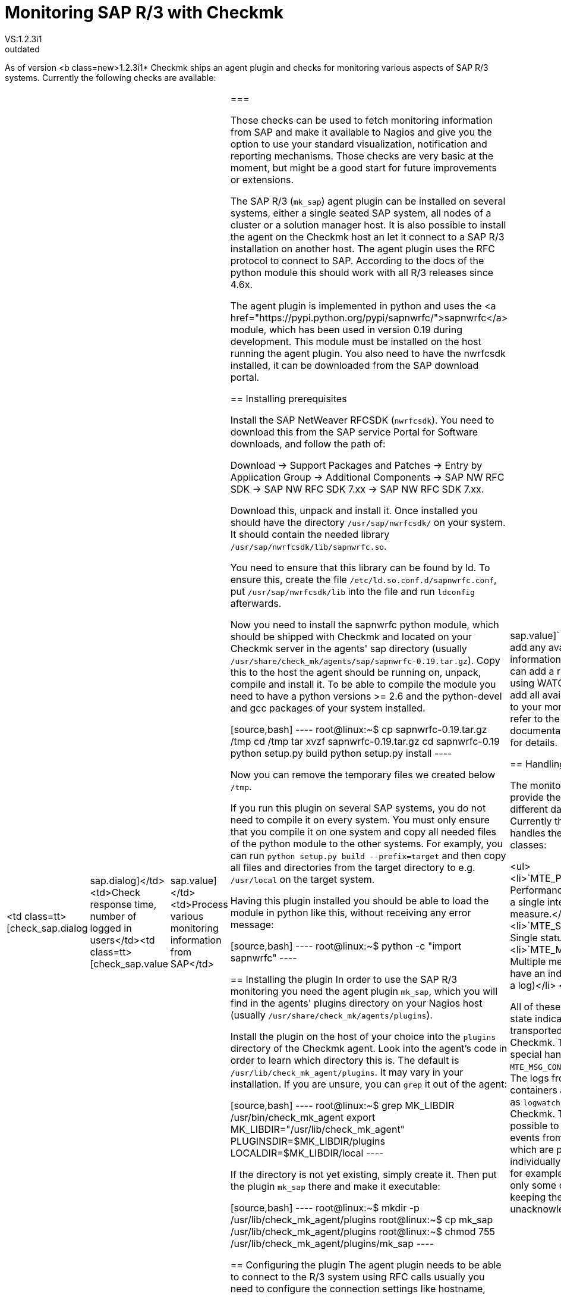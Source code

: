= Monitoring SAP R/3 with Checkmk
:description: Checkmk legacy documentation: Monitoring SAP R/3 with Checkmk.
VS:1.2.3i1
:revdate: outdated
== Overview
As of version <b class=new>1.2.3i1* Checkmk ships an agent plugin
and checks for monitoring various aspects of SAP R/3 systems.
Currently the following checks are available:

[cols=, ]
|===
<td class=tt>[check_sap.dialog|sap.dialog]</td><td>Check response time, number of logged in users</td><td class=tt>[check_sap.value|sap.value]</td><td>Process various monitoring information from SAP</td>|===

Those checks can be used to fetch monitoring information from SAP and make it available
to Nagios and give you the option to use your standard visualization, notification and
reporting mechanisms. Those checks are very basic at the moment, but might be a good start
for future improvements or extensions.

The SAP R/3 (`mk_sap`) agent plugin can be installed on several systems, either
a single seated SAP system, all nodes of a cluster or a solution manager host. It is also
possible to install the agent on the Checkmk host an let it connect to a SAP R/3 installation
on another host. The agent plugin uses the RFC protocol to connect to SAP. According
to the docs of the python module this should work with all R/3 releases since 4.6x.

The agent plugin is implemented in python and uses the
<a href="https://pypi.python.org/pypi/sapnwrfc/">sapnwrfc</a> module, which has
been used in version 0.19 during development. This module must be installed on
the host running the agent plugin. You also need to have the nwrfcsdk installed,
it can be downloaded from the SAP download portal.

== Installing prerequisites

Install the SAP NetWeaver RFCSDK (`nwrfcsdk`). You need to download this from
the SAP service Portal for Software downloads, and follow the path of:

Download -> Support Packages and Patches -> Entry by Application Group -> Additional Components  -> SAP NW RFC SDK -> SAP NW RFC SDK 7.xx -> SAP NW RFC SDK 7.xx.

Download this, unpack and install it. Once installed you should have the directory
`/usr/sap/nwrfcsdk/` on your system. It should contain the needed library
`/usr/sap/nwrfcsdk/lib/sapnwrfc.so`.

You need to ensure that this library can be found by ld. To ensure this, create
the file `/etc/ld.so.conf.d/sapnwrfc.conf`, put `/usr/sap/nwrfcsdk/lib`
into the file and run `ldconfig` afterwards.

Now you need to install the sapnwrfc python module, which should be shipped with
Checkmk and located on your Checkmk server in the agents' sap directory
(usually `/usr/share/check_mk/agents/sap/sapnwrfc-0.19.tar.gz`). Copy this
to the host the agent should be running on, unpack, compile and install it. To
be able to compile the module you need to have a python versions >= 2.6 and the python-devel and gcc packages
of your system installed.

[source,bash]
----
root@linux:~$ cp sapnwrfc-0.19.tar.gz /tmp
cd /tmp
tar xvzf sapnwrfc-0.19.tar.gz
cd sapnwrfc-0.19
python setup.py build
python setup.py install
----

Now you can remove the temporary files we created below `/tmp`.

If you run this plugin on several SAP systems, you do not need to compile it on
every system. You must only ensure that you compile it on one system and copy
all needed files of the python module to the other systems. For examply, you can
run `python setup.py build --prefix=target` and then copy all files and
directories from the target directory to e.g. `/usr/local` on the target
system.

Having this plugin installed you should be able to load the module in python
like this, without receiving any error message:

[source,bash]
----
root@linux:~$ python -c "import sapnwrfc"
----

== Installing the plugin
In order to use the SAP R/3 monitoring you need the agent plugin `mk_sap`,
which you will find in the agents' plugins directory on your Nagios host
(usually `/usr/share/check_mk/agents/plugins`).

Install the plugin on the host of your choice into the `plugins` directory of the
Checkmk agent. Look into the agent's code in order to learn which directory
this is. The default is `/usr/lib/check_mk_agent/plugins`. It may vary
in your installation. If you are unsure, you can `grep` it out of the agent:

[source,bash]
----
root@linux:~$ grep MK_LIBDIR /usr/bin/check_mk_agent
export MK_LIBDIR="/usr/lib/check_mk_agent"
PLUGINSDIR=$MK_LIBDIR/plugins
LOCALDIR=$MK_LIBDIR/local
----

If the directory is not yet existing, simply create it. Then put the plugin `mk_sap`
there and make it executable:

[source,bash]
----
root@linux:~$ mkdir -p /usr/lib/check_mk_agent/plugins
root@linux:~$ cp mk_sap /usr/lib/check_mk_agent/plugins
root@linux:~$ chmod 755 /usr/lib/check_mk_agent/plugins/mk_sap
----

== Configuring the plugin
The agent plugin needs to be able to connect to the R/3 system using RFC calls
usually you need to configure the connection settings like hostname, system id,
username and password. This is done in the `sap.cfg`, which has to be
located in the agent configuration directory. This is usually `/etc/check_mk`.
If unsure, you can again grep this from your agent:

[source,bash]
----
root@linux:~$ grep MK_CONFDIR /usr/bin/check_mk_agent
export MK_CONFDIR="/etc/check_mk"
----

Now create this directory (if not existing) and copy the sample configuration
from the agents' sap directory on your Checkmk host
(usually `/usr/share/check_mk/agents/sap/sap.cfg`).

[source,bash]
----
root@linux:~$ mkdir -p /etc/check_mk
root@linux:~$ cp sap.cfg /etc/check_mk/sap.cfg
----

Now open the file in your favorite text editor to customize the connection
settings. You can execute the `mk_sap` plugin manually to test your
current configuration. It will throw errors if your settings are not correct.

== Configuration on the Checkmk server

The system will now offer all information you told it to forward in the agent
configuration to the Checkmk server. Now, when you create a host named like
the SAP System ID provided by the agent, the retrieved monitoring information
will automatically be assigned to it.

For example if you have a single SAP Instance named `XYZ` on the host `xyzhost`,
you first need to add the `xyzhost` as a regular server to your monitoring. Even
after inventory it should not get any SAP related services assigned.
Now add the host `XYZ` to your monitoring and perform a service inventory for this
host. It should find some SAP related services now. After a restart of Nagios,
you should have the services added to your monitoring.

By default the `[check_sap.value|sap.value]` check does not add any
available monitoring information as service. You can add a rule (for example using
WATO) to let the check add all available information to your monitoring. Please
refer to the check documentation linked before for details.

== Handling of data classes

The monitored SAP systems provide their information in different data classes. Currently the
agent plugin handles the following classes:

<ul>
<li>`MTE_PERFORMACE`: Performance value, normally a single integer with a unit of measure.</li>
<li>`MTE_SINGLE_MSG`: Single status message</li>
<li>`MTE_MSG_CONTAINER`: Multiple messages which all have an individual state (like a log)</li>
</ul>

All of these classes provide a state indicator which simply transported from SAP to Checkmk. There
is one special handling for the `MTE_MSG_CONTAINER` classes: The logs from the message containers
are transported as `logwatch` checks to Checkmk. This makes it possible to handle the single
events from this container which are provided by SAP individually within Checkmk, for example acknowledge
only some of them while keeping the others unacknowledged.
